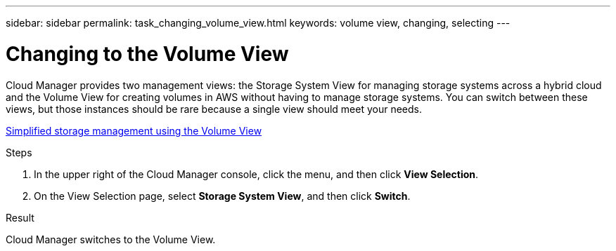 ---
sidebar: sidebar
permalink: task_changing_volume_view.html
keywords: volume view, changing, selecting
---

= Changing to the Volume View
:hardbreaks:
:nofooter:
:icons: font
:linkattrs:
:imagesdir: ./media/

[.lead]
Cloud Manager provides two management views: the Storage System View for managing storage systems across a hybrid cloud and the Volume View for creating volumes in AWS without having to manage storage systems. You can switch between these views, but those instances should be rare because a single view should meet your needs.

link:concept_storage_management.html#simplified-storage-management-using-the-volume-view[Simplified storage management using the Volume View]

.Steps

. In the upper right of the Cloud Manager console, click the menu, and then click *View Selection*.

. On the View Selection page, select *Storage System View*, and then click *Switch*.

.Result

Cloud Manager switches to the Volume View.

